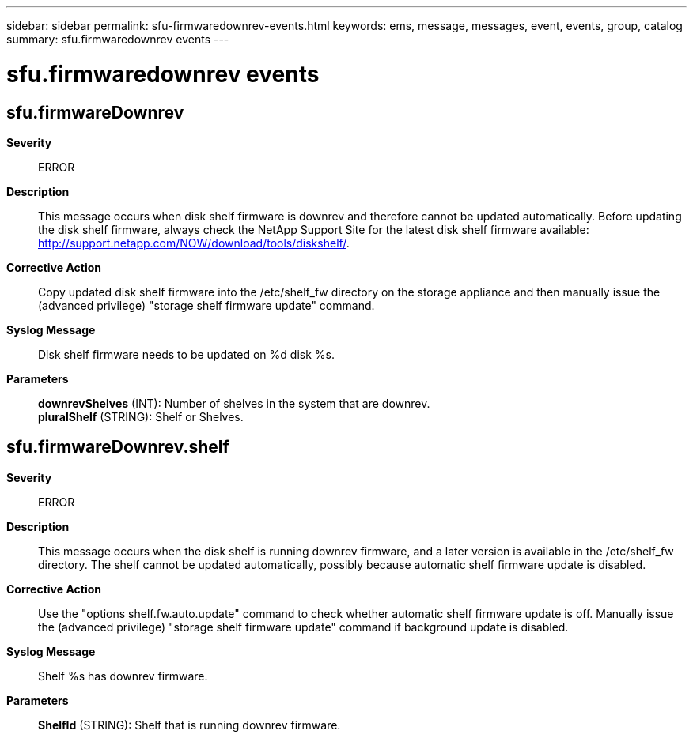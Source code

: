 ---
sidebar: sidebar
permalink: sfu-firmwaredownrev-events.html
keywords: ems, message, messages, event, events, group, catalog
summary: sfu.firmwaredownrev events
---

= sfu.firmwaredownrev events
:toclevels: 1
:hardbreaks:
:nofooter:
:icons: font
:linkattrs:
:imagesdir: ./media/

== sfu.firmwareDownrev
*Severity*::
ERROR
*Description*::
This message occurs when disk shelf firmware is downrev and therefore cannot be updated automatically. Before updating the disk shelf firmware, always check the NetApp Support Site for the latest disk shelf firmware available: http://support.netapp.com/NOW/download/tools/diskshelf/.
*Corrective Action*::
Copy updated disk shelf firmware into the /etc/shelf_fw directory on the storage appliance and then manually issue the (advanced privilege) "storage shelf firmware update" command.
*Syslog Message*::
Disk shelf firmware needs to be updated on %d disk %s.
*Parameters*::
*downrevShelves* (INT): Number of shelves in the system that are downrev.
*pluralShelf* (STRING): Shelf or Shelves.

== sfu.firmwareDownrev.shelf
*Severity*::
ERROR
*Description*::
This message occurs when the disk shelf is running downrev firmware, and a later version is available in the /etc/shelf_fw directory. The shelf cannot be updated automatically, possibly because automatic shelf firmware update is disabled.
*Corrective Action*::
Use the "options shelf.fw.auto.update" command to check whether automatic shelf firmware update is off. Manually issue the (advanced privilege) "storage shelf firmware update" command if background update is disabled.
*Syslog Message*::
Shelf %s has downrev firmware.
*Parameters*::
*ShelfId* (STRING): Shelf that is running downrev firmware.
